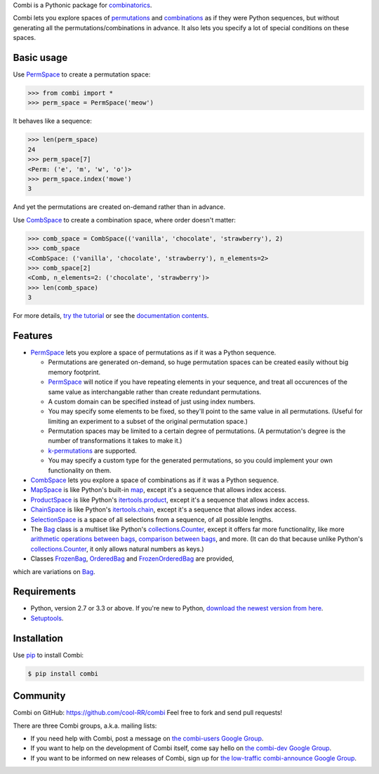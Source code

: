 
Combi is a Pythonic package for `combinatorics`_.

Combi lets you explore spaces of `permutations`_ and `combinations`_ as if they
were Python sequences, but without generating all the permutations/combinations
in advance. It also lets you specify a lot of special conditions on these
spaces. 

Basic usage
===========

Use `PermSpace`_ to create a permutation space:

.. code:: python

   >>> from combi import *
   >>> perm_space = PermSpace('meow')
   
It behaves like a sequence:

.. code:: python

   >>> len(perm_space)
   24
   >>> perm_space[7]
   <Perm: ('e', 'm', 'w', 'o')>
   >>> perm_space.index('mowe')
   3
   
And yet the permutations are created on-demand rather than in advance.

Use `CombSpace`_ to create a combination space, where order doesn't
matter:

.. code:: python

   >>> comb_space = CombSpace(('vanilla', 'chocolate', 'strawberry'), 2)
   >>> comb_space
   <CombSpace: ('vanilla', 'chocolate', 'strawberry'), n_elements=2>
   >>> comb_space[2]
   <Comb, n_elements=2: ('chocolate', 'strawberry')>
   >>> len(comb_space)
   3

For more details, `try the tutorial`_ or see the `documentation contents`_.

Features
========

- `PermSpace`_ lets you explore a space of permutations as if it was a
  Python sequence.
  
  * Permutations are generated on-demand, so huge permutation spaces can be 
    created easily without big memory footprint.
  * `PermSpace`_ will notice if you have repeating elements in your sequence, 
    and treat all occurences of the same value as interchangable rather than 
    create redundant permutations.
  * A custom domain can be specified instead of just using index numbers.
  * You may specify some elements to be fixed, so they'll point to the same
    value in all permutations. (Useful for limiting an experiment to a subset 
    of the original permutation space.)
  * Permutation spaces may be limited to a certain degree of permutations. (A
    permutation's degree is the number of transformations it takes to make it.)
  * `k-permutations`_ are supported.
  * You may specify a custom type for the generated permutations, so you could 
    implement your own functionality on them.
    
- `CombSpace`_ lets you explore a space of combinations as if it was a
  Python sequence.
  
- `MapSpace`_ is like Python's built-in `map`_, except it's a
  sequence that allows index access.
  
- `ProductSpace`_ is like Python's `itertools.product`_, except
  it's a sequence that allows index access.
  
- `ChainSpace`_ is like Python's `itertools.chain`_, except
  it's a sequence that allows index access.
  
- `SelectionSpace`_ is a space of all selections from a sequence, of all
  possible lengths.
  
- The `Bag`_ class is a multiset like Python's `collections.Counter`_, except 
  it offers far more functionality, like more `arithmetic operations between 
  bags`_, `comparison between bags`_, and more. (It can do that because unlike 
  Python's `collections.Counter`_, it only allows natural numbers as keys.)
  
- Classes `FrozenBag`_, `OrderedBag`_ and `FrozenOrderedBag`_ are provided, 
which are variations on `Bag`_.


Requirements
============

* Python, version 2.7 or 3.3 or above. If you're new to Python, `download
  the newest version from here <http://python.org/download>`_.
 
* `Setuptools`_.


Installation
============

Use `pip`_ to install Combi:

.. code:: bash

   $ pip install combi


Community
=========

Combi on GitHub: https://github.com/cool-RR/combi Feel free to fork and send
pull requests!

There are three Combi groups, a.k.a. mailing lists:

- If you need help with Combi, post a message on `the combi-users
  Google Group <https://groups.google.com/forum/#!forum/combi-users>`_.

- If you want to help on the development of Combi itself, come say
  hello on `the combi-dev Google Group
  <https://groups.google.com/forum/#!forum/combi-dev>`_.

- If you want to be informed on new releases of Combi, sign up for
  `the low-traffic combi-announce Google Group
  <https://groups.google.com/forum/#!forum/combi-announce>`_.


.. _mailing list: https://groups.google.com/forum/#!forum/combi-users
.. _combinatorics: https://en.wikipedia.org/wiki/Combinatorics
.. _permutations: https://en.wikipedia.org/wiki/Permutation
.. _k-permutations: https://en.wikipedia.org/wiki/Permutation#k-permutations_of_n
.. _combinations: https://en.wikipedia.org/wiki/Combination
.. _Setuptools: https://pypi.python.org/pypi/setuptools
.. _pip: https://pypi.python.org/pypi/pip

.. _PermSpace: https://combi.readthedocs.org/en/latest/perm_space_and_perm.html#permspace
.. _CombSpace: https://combi.readthedocs.org/en/latest/comb_space_and_comb.html#combspace
.. _MapSpace: https://combi.readthedocs.org/en/latest/other_classes.html#mapspace
.. _ProductSpace: https://combi.readthedocs.org/en/latest/other_classes.html#productspace
.. _ChainSpace: https://combi.readthedocs.org/en/latest/other_classes.html#chainspace
.. _SelectionSpace: https://combi.readthedocs.org/en/latest/other_classes.html#selectionspace
.. _Bag: https://combi.readthedocs.org/en/latest/bags.html#bag
.. _FrozenBag: https://combi.readthedocs.org/en/latest/bags.html#frozenbag
.. _OrderedBag: https://combi.readthedocs.org/en/latest/bags.html#orderedbag
.. _FrozenOrderedBag: https://combi.readthedocs.org/en/latest/bags.html#frozenorderedbag
.. _collections.Counter: https://docs.python.org/3/library/collections.html#collections.Counter
.. _try the tutorial: https://combi.readthedocs.org/en/latest/intro.html
.. _documentation contents: https://combi.readthedocs.org/en/latest/index.html
.. _map: https://docs.python.org/3/library/functions.html#map
.. _itertools.product: https://docs.python.org/3/library/itertools.html#itertools.product
.. _itertools.chain: https://docs.python.org/3/library/itertools.html#itertools.chain
.. _arithmetic operations between bags: https://combi.readthedocs.org/en/latest/bags.html#bags-operations
.. _comparison between bags: https://combi.readthedocs.org/en/latest/bags.html#bags-comparisons